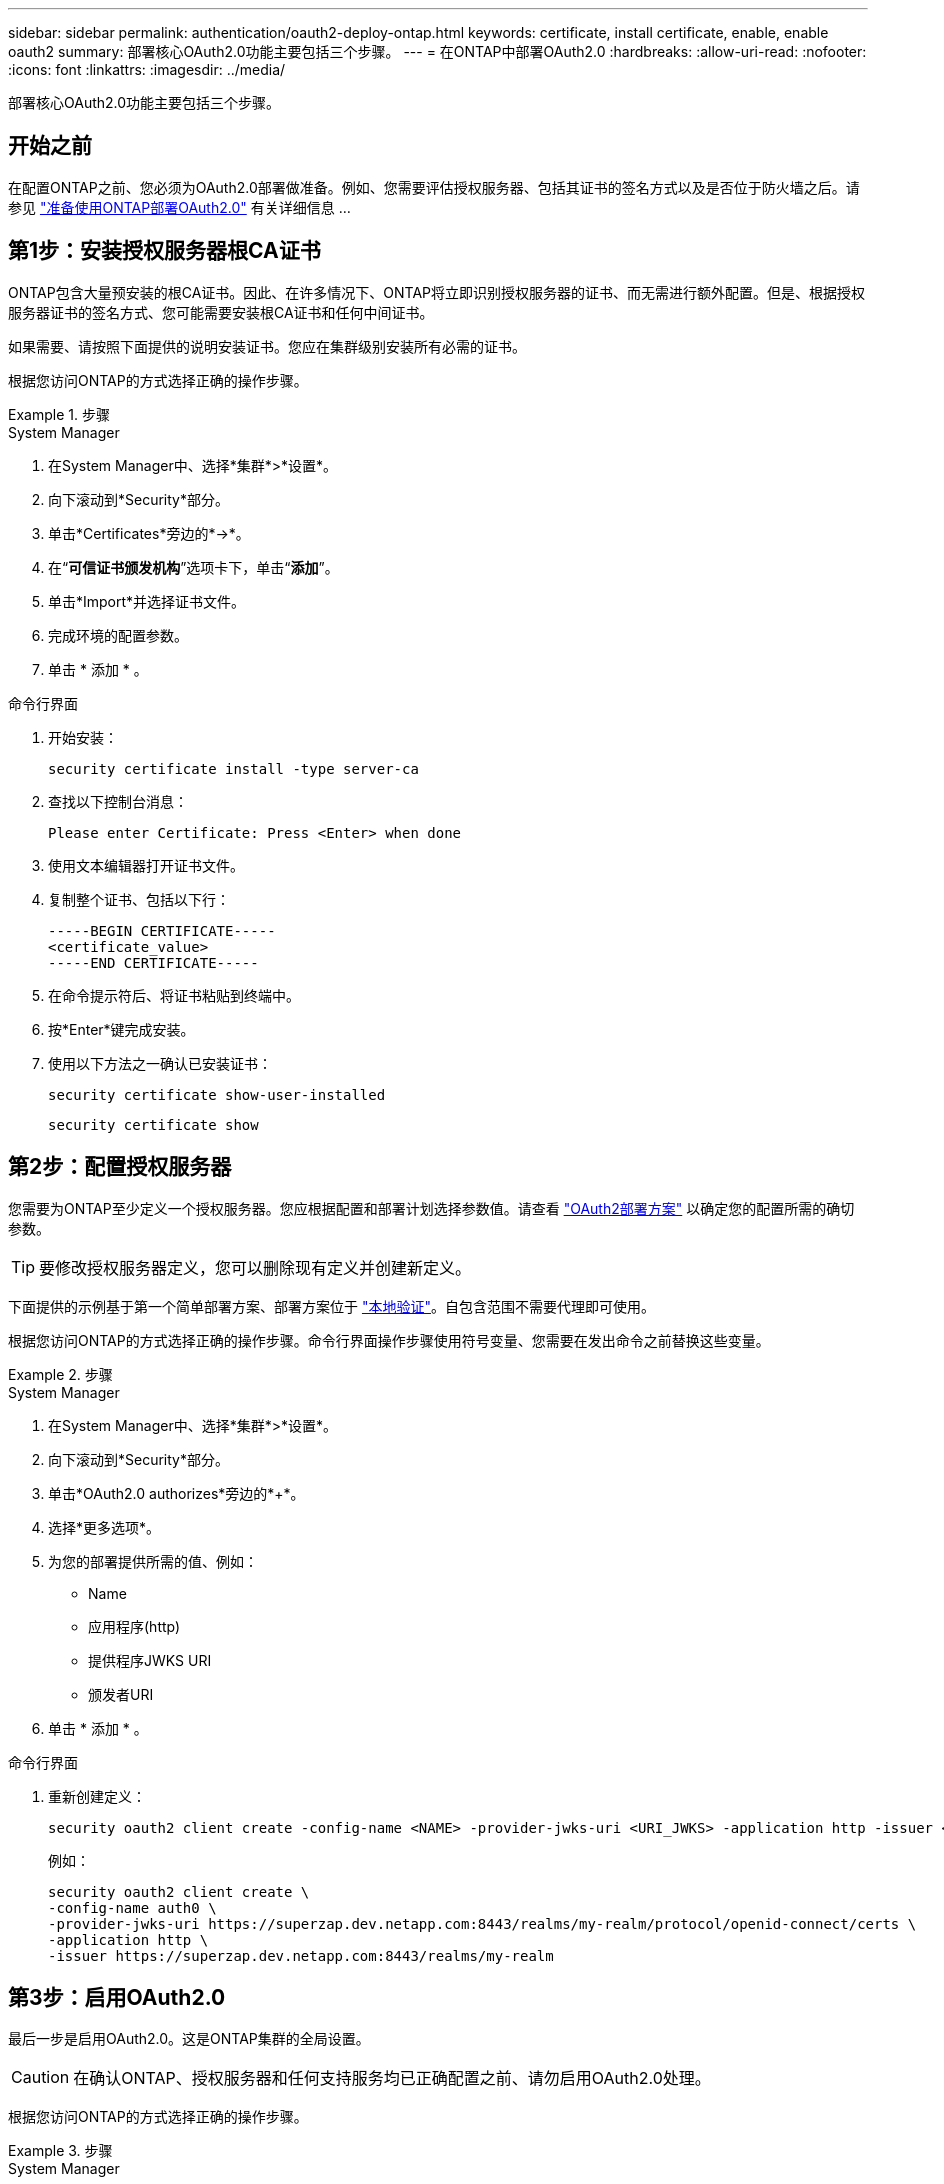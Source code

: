 ---
sidebar: sidebar 
permalink: authentication/oauth2-deploy-ontap.html 
keywords: certificate, install certificate, enable, enable oauth2 
summary: 部署核心OAuth2.0功能主要包括三个步骤。 
---
= 在ONTAP中部署OAuth2.0
:hardbreaks:
:allow-uri-read: 
:nofooter: 
:icons: font
:linkattrs: 
:imagesdir: ../media/


[role="lead"]
部署核心OAuth2.0功能主要包括三个步骤。



== 开始之前

在配置ONTAP之前、您必须为OAuth2.0部署做准备。例如、您需要评估授权服务器、包括其证书的签名方式以及是否位于防火墙之后。请参见 link:../authentication/oauth2-prepare.html["准备使用ONTAP部署OAuth2.0"] 有关详细信息 ...



== 第1步：安装授权服务器根CA证书

ONTAP包含大量预安装的根CA证书。因此、在许多情况下、ONTAP将立即识别授权服务器的证书、而无需进行额外配置。但是、根据授权服务器证书的签名方式、您可能需要安装根CA证书和任何中间证书。

如果需要、请按照下面提供的说明安装证书。您应在集群级别安装所有必需的证书。

根据您访问ONTAP的方式选择正确的操作步骤。

.步骤
[role="tabbed-block"]
====
.System Manager
--
. 在System Manager中、选择*集群*>*设置*。
. 向下滚动到*Security*部分。
. 单击*Certificates*旁边的*->*。
. 在“*可信证书颁发机构*”选项卡下，单击“*添加*”。
. 单击*Import*并选择证书文件。
. 完成环境的配置参数。
. 单击 * 添加 * 。


--
.命令行界面
--
. 开始安装：
+
`security certificate install -type server-ca`

. 查找以下控制台消息：
+
`Please enter Certificate: Press <Enter> when done`

. 使用文本编辑器打开证书文件。
. 复制整个证书、包括以下行：
+
[listing]
----
-----BEGIN CERTIFICATE-----
<certificate_value>
-----END CERTIFICATE-----
----
. 在命令提示符后、将证书粘贴到终端中。
. 按*Enter*键完成安装。
. 使用以下方法之一确认已安装证书：
+
`security certificate show-user-installed`

+
`security certificate show`



--
====


== 第2步：配置授权服务器

您需要为ONTAP至少定义一个授权服务器。您应根据配置和部署计划选择参数值。请查看 link:../authentication/oauth2-deployment-scenarios.html["OAuth2部署方案"] 以确定您的配置所需的确切参数。


TIP: 要修改授权服务器定义，您可以删除现有定义并创建新定义。

下面提供的示例基于第一个简单部署方案、部署方案位于 link:../authentication/oauth2-deployment-scenarios.html#local-validation["本地验证"]。自包含范围不需要代理即可使用。

根据您访问ONTAP的方式选择正确的操作步骤。命令行界面操作步骤使用符号变量、您需要在发出命令之前替换这些变量。

.步骤
[role="tabbed-block"]
====
.System Manager
--
. 在System Manager中、选择*集群*>*设置*。
. 向下滚动到*Security*部分。
. 单击*OAuth2.0 authorizes*旁边的*+*。
. 选择*更多选项*。
. 为您的部署提供所需的值、例如：
+
** Name
** 应用程序(http)
** 提供程序JWKS URI
** 颁发者URI


. 单击 * 添加 * 。


--
.命令行界面
--
. 重新创建定义：
+
[source, cli]
----
security oauth2 client create -config-name <NAME> -provider-jwks-uri <URI_JWKS> -application http -issuer <URI_ISSUER>
----
+
例如：

+
[listing]
----
security oauth2 client create \
-config-name auth0 \
-provider-jwks-uri https://superzap.dev.netapp.com:8443/realms/my-realm/protocol/openid-connect/certs \
-application http \
-issuer https://superzap.dev.netapp.com:8443/realms/my-realm
----


--
====


== 第3步：启用OAuth2.0

最后一步是启用OAuth2.0。这是ONTAP集群的全局设置。


CAUTION: 在确认ONTAP、授权服务器和任何支持服务均已正确配置之前、请勿启用OAuth2.0处理。

根据您访问ONTAP的方式选择正确的操作步骤。

.步骤
[role="tabbed-block"]
====
.System Manager
--
. 在System Manager中、选择*集群*>*设置*。
. 向下滚动到*安全性部分*。
. 单击*OAuth2.0 authorizes*旁边的*->*。
. 启用*OAuth2.0授权*。


--
.命令行界面
--
. 启用OAuth2.0：
+
`security oauth2 modify -enabled true`

. 确认已启用OAuth2.0：
+
[listing]
----
security oauth2 show
Is OAuth 2.0 Enabled: true
----


--
====
.相关信息
* link:https://docs.netapp.com/us-en/ontap-cli/security-certificate-install.html["安全证书安装"^]

